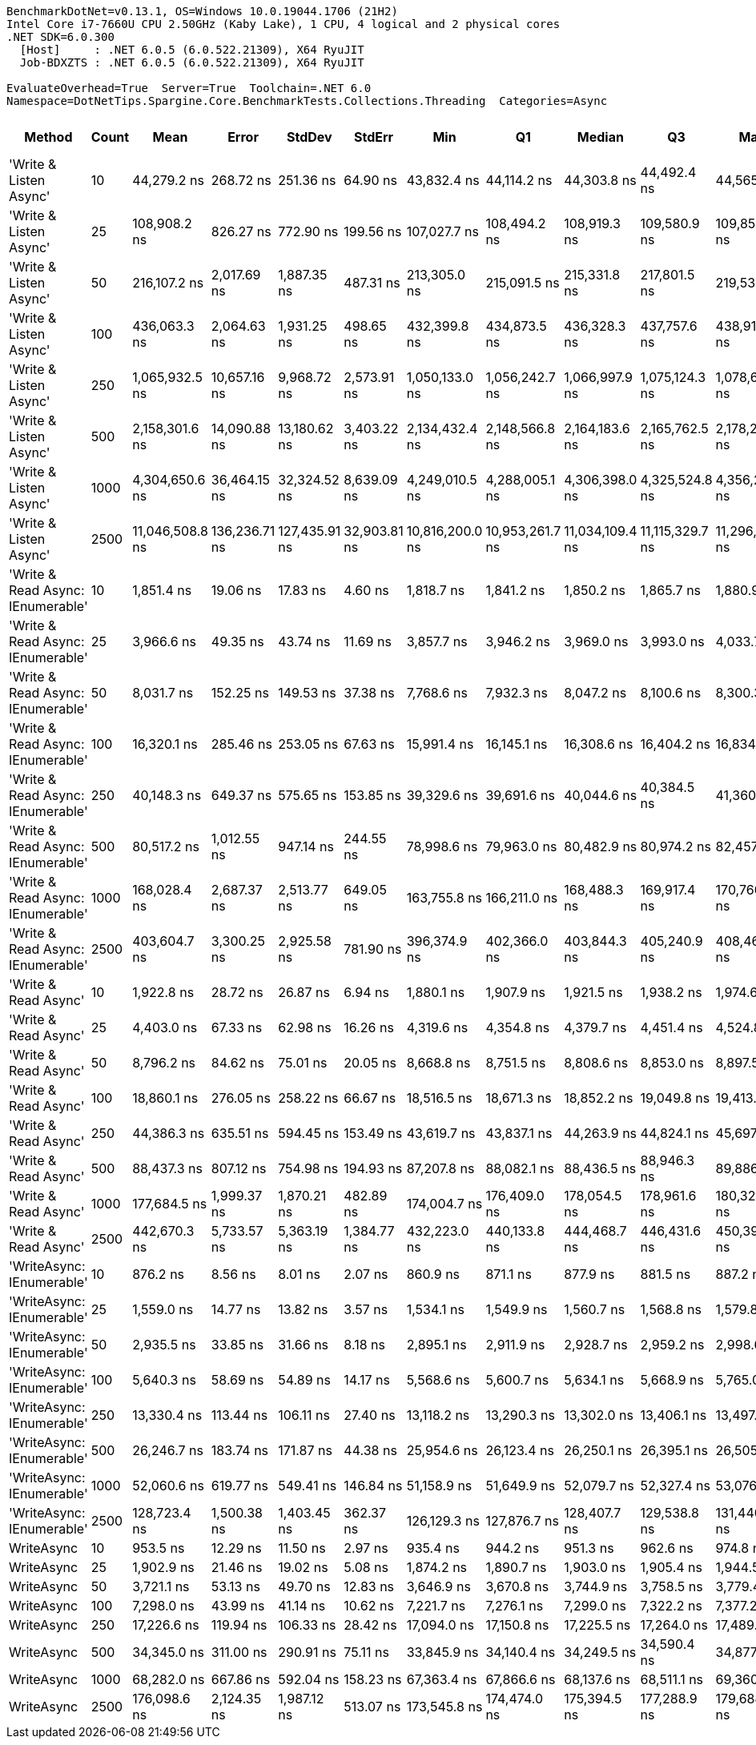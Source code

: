 ....
BenchmarkDotNet=v0.13.1, OS=Windows 10.0.19044.1706 (21H2)
Intel Core i7-7660U CPU 2.50GHz (Kaby Lake), 1 CPU, 4 logical and 2 physical cores
.NET SDK=6.0.300
  [Host]     : .NET 6.0.5 (6.0.522.21309), X64 RyuJIT
  Job-BDXZTS : .NET 6.0.5 (6.0.522.21309), X64 RyuJIT

EvaluateOverhead=True  Server=True  Toolchain=.NET 6.0  
Namespace=DotNetTips.Spargine.Core.BenchmarkTests.Collections.Threading  Categories=Async  
....
[options="header"]
|===
|                             Method|  Count|             Mean|          Error|         StdDev|        StdErr|              Min|               Q1|           Median|               Q3|              Max|          Op/s|  CI99.9% Margin|  Iterations|  Kurtosis|  MValue|  Skewness|  Rank|  LogicalGroup|  Baseline|  Code Size|    Gen 0|   Gen 1|  Allocated
|             'Write & Listen Async'|     10|      44,279.2 ns|      268.72 ns|      251.36 ns|      64.90 ns|      43,832.4 ns|      44,114.2 ns|      44,303.8 ns|      44,492.4 ns|      44,565.2 ns|     22,583.96|      268.719 ns|       15.00|     1.768|   2.000|   -0.4947|    21|             *|        No|       3 KB|   0.3662|       -|       3 KB
|             'Write & Listen Async'|     25|     108,908.2 ns|      826.27 ns|      772.90 ns|     199.56 ns|     107,027.7 ns|     108,494.2 ns|     108,919.3 ns|     109,580.9 ns|     109,855.8 ns|      9,182.04|      826.272 ns|       15.00|     2.831|   2.000|   -0.7420|    26|             *|        No|       3 KB|   0.4883|       -|       5 KB
|             'Write & Listen Async'|     50|     216,107.2 ns|    2,017.69 ns|    1,887.35 ns|     487.31 ns|     213,305.0 ns|     215,091.5 ns|     215,331.8 ns|     217,801.5 ns|     219,536.1 ns|      4,627.33|    2,017.687 ns|       15.00|     1.792|   2.000|    0.3864|    30|             *|        No|       3 KB|   0.9766|       -|      10 KB
|             'Write & Listen Async'|    100|     436,063.3 ns|    2,064.63 ns|    1,931.25 ns|     498.65 ns|     432,399.8 ns|     434,873.5 ns|     436,328.3 ns|     437,757.6 ns|     438,916.6 ns|      2,293.25|    2,064.628 ns|       15.00|     2.114|   2.000|   -0.4403|    32|             *|        No|       3 KB|   1.9531|       -|      19 KB
|             'Write & Listen Async'|    250|   1,065,932.5 ns|   10,657.16 ns|    9,968.72 ns|   2,573.91 ns|   1,050,133.0 ns|   1,056,242.7 ns|   1,066,997.9 ns|   1,075,124.3 ns|   1,078,679.9 ns|        938.15|   10,657.162 ns|       15.00|     1.262|   2.000|   -0.1766|    34|             *|        No|       3 KB|   3.9063|       -|      44 KB
|             'Write & Listen Async'|    500|   2,158,301.6 ns|   14,090.88 ns|   13,180.62 ns|   3,403.22 ns|   2,134,432.4 ns|   2,148,566.8 ns|   2,164,183.6 ns|   2,165,762.5 ns|   2,178,251.2 ns|        463.33|   14,090.880 ns|       15.00|     1.844|   2.000|   -0.3074|    35|             *|        No|       3 KB|   7.8125|       -|      86 KB
|             'Write & Listen Async'|   1000|   4,304,650.6 ns|   36,464.15 ns|   32,324.52 ns|   8,639.09 ns|   4,249,010.5 ns|   4,288,005.1 ns|   4,306,398.0 ns|   4,325,524.8 ns|   4,356,250.4 ns|        232.31|   36,464.154 ns|       14.00|     1.917|   2.000|   -0.1850|    36|             *|        No|       3 KB|  15.6250|       -|     170 KB
|             'Write & Listen Async'|   2500|  11,046,508.8 ns|  136,236.71 ns|  127,435.91 ns|  32,903.81 ns|  10,816,200.0 ns|  10,953,261.7 ns|  11,034,109.4 ns|  11,115,329.7 ns|  11,296,653.1 ns|         90.53|  136,236.714 ns|       15.00|     2.223|   2.000|    0.2730|    37|             *|        No|       3 KB|  31.2500|       -|     408 KB
|  'Write & Read Async: IEnumerable'|     10|       1,851.4 ns|       19.06 ns|       17.83 ns|       4.60 ns|       1,818.7 ns|       1,841.2 ns|       1,850.2 ns|       1,865.7 ns|       1,880.9 ns|    540,137.52|       19.064 ns|       15.00|     1.904|   2.000|   -0.0865|     4|             *|        No|       0 KB|   0.2327|       -|       2 KB
|  'Write & Read Async: IEnumerable'|     25|       3,966.6 ns|       49.35 ns|       43.74 ns|      11.69 ns|       3,857.7 ns|       3,946.2 ns|       3,969.0 ns|       3,993.0 ns|       4,033.7 ns|    252,106.23|       49.346 ns|       14.00|     3.353|   2.000|   -0.7877|     8|             *|        No|       0 KB|   0.3433|       -|       3 KB
|  'Write & Read Async: IEnumerable'|     50|       8,031.7 ns|      152.25 ns|      149.53 ns|      37.38 ns|       7,768.6 ns|       7,932.3 ns|       8,047.2 ns|       8,100.6 ns|       8,300.3 ns|    124,506.20|      152.248 ns|       16.00|     2.038|   2.000|   -0.0609|    12|             *|        No|       0 KB|   0.6866|       -|       6 KB
|  'Write & Read Async: IEnumerable'|    100|      16,320.1 ns|      285.46 ns|      253.05 ns|      67.63 ns|      15,991.4 ns|      16,145.1 ns|      16,308.6 ns|      16,404.2 ns|      16,834.9 ns|     61,273.98|      285.456 ns|       14.00|     2.550|   2.000|    0.7098|    15|             *|        No|       0 KB|   1.3428|       -|      12 KB
|  'Write & Read Async: IEnumerable'|    250|      40,148.3 ns|      649.37 ns|      575.65 ns|     153.85 ns|      39,329.6 ns|      39,691.6 ns|      40,044.6 ns|      40,384.5 ns|      41,360.2 ns|     24,907.63|      649.371 ns|       14.00|     2.487|   2.000|    0.6678|    20|             *|        No|       0 KB|   2.9907|       -|      27 KB
|  'Write & Read Async: IEnumerable'|    500|      80,517.2 ns|    1,012.55 ns|      947.14 ns|     244.55 ns|      78,998.6 ns|      79,963.0 ns|      80,482.9 ns|      80,974.2 ns|      82,457.5 ns|     12,419.70|    1,012.552 ns|       15.00|     2.329|   2.000|    0.3241|    24|             *|        No|       0 KB|   5.7373|       -|      53 KB
|  'Write & Read Async: IEnumerable'|   1000|     168,028.4 ns|    2,687.37 ns|    2,513.77 ns|     649.05 ns|     163,755.8 ns|     166,211.0 ns|     168,488.3 ns|     169,917.4 ns|     170,760.9 ns|      5,951.38|    2,687.373 ns|       15.00|     1.662|   2.000|   -0.5730|    28|             *|        No|       0 KB|  12.2070|  0.4883|     104 KB
|  'Write & Read Async: IEnumerable'|   2500|     403,604.7 ns|    3,300.25 ns|    2,925.58 ns|     781.90 ns|     396,374.9 ns|     402,366.0 ns|     403,844.3 ns|     405,240.9 ns|     408,466.3 ns|      2,477.67|    3,300.249 ns|       14.00|     3.450|   2.000|   -0.7158|    31|             *|        No|       0 KB|  27.3438|  1.9531|     242 KB
|               'Write & Read Async'|     10|       1,922.8 ns|       28.72 ns|       26.87 ns|       6.94 ns|       1,880.1 ns|       1,907.9 ns|       1,921.5 ns|       1,938.2 ns|       1,974.6 ns|    520,064.98|       28.721 ns|       15.00|     2.033|   2.000|    0.2831|     5|             *|        No|       0 KB|   0.2289|       -|       2 KB
|               'Write & Read Async'|     25|       4,403.0 ns|       67.33 ns|       62.98 ns|      16.26 ns|       4,319.6 ns|       4,354.8 ns|       4,379.7 ns|       4,451.4 ns|       4,524.8 ns|    227,116.21|       67.331 ns|       15.00|     1.767|   2.000|    0.4032|     9|             *|        No|       0 KB|   0.3433|       -|       3 KB
|               'Write & Read Async'|     50|       8,796.2 ns|       84.62 ns|       75.01 ns|      20.05 ns|       8,668.8 ns|       8,751.5 ns|       8,808.6 ns|       8,853.0 ns|       8,897.5 ns|    113,685.26|       84.616 ns|       14.00|     1.647|   2.000|   -0.3510|    13|             *|        No|       0 KB|   0.6714|       -|       6 KB
|               'Write & Read Async'|    100|      18,860.1 ns|      276.05 ns|      258.22 ns|      66.67 ns|      18,516.5 ns|      18,671.3 ns|      18,852.2 ns|      19,049.8 ns|      19,413.4 ns|     53,021.95|      276.055 ns|       15.00|     2.151|   2.000|    0.5117|    17|             *|        No|       0 KB|   1.3123|       -|      12 KB
|               'Write & Read Async'|    250|      44,386.3 ns|      635.51 ns|      594.45 ns|     153.49 ns|      43,619.7 ns|      43,837.1 ns|      44,263.9 ns|      44,824.1 ns|      45,697.5 ns|     22,529.49|      635.508 ns|       15.00|     2.235|   2.000|    0.4733|    21|             *|        No|       0 KB|   2.9297|       -|      27 KB
|               'Write & Read Async'|    500|      88,437.3 ns|      807.12 ns|      754.98 ns|     194.93 ns|      87,207.8 ns|      88,082.1 ns|      88,436.5 ns|      88,946.3 ns|      89,886.8 ns|     11,307.45|      807.119 ns|       15.00|     2.083|   2.000|   -0.0451|    25|             *|        No|       0 KB|   5.7373|       -|      52 KB
|               'Write & Read Async'|   1000|     177,684.5 ns|    1,999.37 ns|    1,870.21 ns|     482.89 ns|     174,004.7 ns|     176,409.0 ns|     178,054.5 ns|     178,961.6 ns|     180,327.0 ns|      5,627.95|    1,999.367 ns|       15.00|     1.952|   2.000|   -0.3402|    29|             *|        No|       0 KB|  12.2070|  0.4883|     104 KB
|               'Write & Read Async'|   2500|     442,670.3 ns|    5,733.57 ns|    5,363.19 ns|   1,384.77 ns|     432,223.0 ns|     440,133.8 ns|     444,468.7 ns|     446,431.6 ns|     450,393.2 ns|      2,259.02|    5,733.574 ns|       15.00|     1.975|   2.000|   -0.4980|    33|             *|        No|       0 KB|  27.3438|  1.9531|     242 KB
|          'WriteAsync: IEnumerable'|     10|         876.2 ns|        8.56 ns|        8.01 ns|       2.07 ns|         860.9 ns|         871.1 ns|         877.9 ns|         881.5 ns|         887.2 ns|  1,141,305.84|        8.558 ns|       15.00|     1.964|   2.000|   -0.6029|     1|             *|        No|       0 KB|   0.1535|       -|       1 KB
|          'WriteAsync: IEnumerable'|     25|       1,559.0 ns|       14.77 ns|       13.82 ns|       3.57 ns|       1,534.1 ns|       1,549.9 ns|       1,560.7 ns|       1,568.8 ns|       1,579.8 ns|    641,425.79|       14.770 ns|       15.00|     1.924|   2.000|   -0.4397|     3|             *|        No|       0 KB|   0.1526|       -|       1 KB
|          'WriteAsync: IEnumerable'|     50|       2,935.5 ns|       33.85 ns|       31.66 ns|       8.18 ns|       2,895.1 ns|       2,911.9 ns|       2,928.7 ns|       2,959.2 ns|       2,998.6 ns|    340,653.71|       33.849 ns|       15.00|     1.876|   2.000|    0.3782|     6|             *|        No|       0 KB|   0.2937|       -|       3 KB
|          'WriteAsync: IEnumerable'|    100|       5,640.3 ns|       58.69 ns|       54.89 ns|      14.17 ns|       5,568.6 ns|       5,600.7 ns|       5,634.1 ns|       5,668.9 ns|       5,765.0 ns|    177,296.11|       58.686 ns|       15.00|     2.526|   2.000|    0.6530|    10|             *|        No|       0 KB|   0.5417|       -|       5 KB
|          'WriteAsync: IEnumerable'|    250|      13,330.4 ns|      113.44 ns|      106.11 ns|      27.40 ns|      13,118.2 ns|      13,290.3 ns|      13,302.0 ns|      13,406.1 ns|      13,497.7 ns|     75,016.33|      113.441 ns|       15.00|     2.190|   2.000|   -0.2593|    14|             *|        No|       0 KB|   1.0223|       -|       9 KB
|          'WriteAsync: IEnumerable'|    500|      26,246.7 ns|      183.74 ns|      171.87 ns|      44.38 ns|      25,954.6 ns|      26,123.4 ns|      26,250.1 ns|      26,395.1 ns|      26,505.6 ns|     38,099.98|      183.736 ns|       15.00|     1.667|   2.000|   -0.0694|    18|             *|        No|       0 KB|   1.9226|  0.0305|      17 KB
|          'WriteAsync: IEnumerable'|   1000|      52,060.6 ns|      619.77 ns|      549.41 ns|     146.84 ns|      51,158.9 ns|      51,649.9 ns|      52,079.7 ns|      52,327.4 ns|      53,076.6 ns|     19,208.38|      619.772 ns|       14.00|     2.014|   2.000|    0.1633|    22|             *|        No|       0 KB|   3.6621|  0.1221|      34 KB
|          'WriteAsync: IEnumerable'|   2500|     128,723.4 ns|    1,500.38 ns|    1,403.45 ns|     362.37 ns|     126,129.3 ns|     127,876.7 ns|     128,407.7 ns|     129,538.8 ns|     131,440.8 ns|      7,768.60|    1,500.377 ns|       15.00|     2.260|   2.000|    0.1797|    27|             *|        No|       0 KB|   7.0801|  0.4883|      66 KB
|                         WriteAsync|     10|         953.5 ns|       12.29 ns|       11.50 ns|       2.97 ns|         935.4 ns|         944.2 ns|         951.3 ns|         962.6 ns|         974.8 ns|  1,048,715.42|       12.289 ns|       15.00|     1.706|   2.000|    0.1370|     2|             *|        No|       0 KB|   0.1488|       -|       1 KB
|                         WriteAsync|     25|       1,902.9 ns|       21.46 ns|       19.02 ns|       5.08 ns|       1,874.2 ns|       1,890.7 ns|       1,903.0 ns|       1,905.4 ns|       1,944.5 ns|    525,519.48|       21.459 ns|       14.00|     2.551|   2.000|    0.5884|     5|             *|        No|       0 KB|   0.1488|       -|       1 KB
|                         WriteAsync|     50|       3,721.1 ns|       53.13 ns|       49.70 ns|      12.83 ns|       3,646.9 ns|       3,670.8 ns|       3,744.9 ns|       3,758.5 ns|       3,779.4 ns|    268,736.26|       53.127 ns|       15.00|     1.248|   2.000|   -0.3199|     7|             *|        No|       0 KB|   0.2861|       -|       3 KB
|                         WriteAsync|    100|       7,298.0 ns|       43.99 ns|       41.14 ns|      10.62 ns|       7,221.7 ns|       7,276.1 ns|       7,299.0 ns|       7,322.2 ns|       7,377.2 ns|    137,024.14|       43.985 ns|       15.00|     2.274|   2.000|    0.0012|    11|             *|        No|       0 KB|   0.5417|       -|       5 KB
|                         WriteAsync|    250|      17,226.6 ns|      119.94 ns|      106.33 ns|      28.42 ns|      17,094.0 ns|      17,150.8 ns|      17,225.5 ns|      17,264.0 ns|      17,489.1 ns|     58,049.61|      119.943 ns|       14.00|     3.168|   2.000|    0.8547|    16|             *|        No|       0 KB|   1.0071|       -|       9 KB
|                         WriteAsync|    500|      34,345.0 ns|      311.00 ns|      290.91 ns|      75.11 ns|      33,845.9 ns|      34,140.4 ns|      34,249.5 ns|      34,590.4 ns|      34,877.6 ns|     29,116.30|      310.996 ns|       15.00|     1.819|   2.000|    0.1866|    19|             *|        No|       0 KB|   1.8921|       -|      17 KB
|                         WriteAsync|   1000|      68,282.0 ns|      667.86 ns|      592.04 ns|     158.23 ns|      67,363.4 ns|      67,866.6 ns|      68,137.6 ns|      68,511.1 ns|      69,360.5 ns|     14,645.14|      667.864 ns|       14.00|     2.074|   2.000|    0.5191|    23|             *|        No|       0 KB|   3.6621|  0.1221|      34 KB
|                         WriteAsync|   2500|     176,098.6 ns|    2,124.35 ns|    1,987.12 ns|     513.07 ns|     173,545.8 ns|     174,474.0 ns|     175,394.5 ns|     177,288.9 ns|     179,688.3 ns|      5,678.64|    2,124.349 ns|       15.00|     1.872|   2.000|    0.4949|    29|             *|        No|       0 KB|   7.0801|  0.4883|      66 KB
|===
